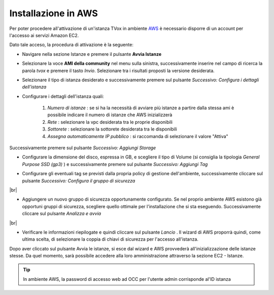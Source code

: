 .. _AWS: https://aws.amazon.com/it/

====================
Installazione in AWS
====================

Per poter procedere all'attivazione di un'istanza TVox in ambiente `AWS`_ è necessario disporre di un account per l'accesso ai servizi Amazon EC2.

Dato tale acceso, la procedura di attivazione è la seguente:

* Navigare nella sezione Istanze e premere il pulsante  **Avvia Istanze** 

.. image:: /images/TVOX/GuidaIntroduttivaTVox/InstallazioneAttivazione/InstallazioneAWS/avvia_istanze.png

* Selezionare la voce  **AMI della community** nel menu sulla sinistra, successivamente inserire nel campo di ricerca la parola  *tvox* e premere il tasto  *Invio*. Selezionare tra i risultati proposti la versione desiderata.

.. image:: /images/TVOX/GuidaIntroduttivaTVox/InstallazioneAttivazione/InstallazioneAWS/scelta_ami.PNG

* Selezionare il tipo di istanza desiderato e successivamente premere sul pulsante *Successivo: Configura i dettagli dell'istanza*

.. image:: /images/TVOX/GuidaIntroduttivaTVox/InstallazioneAttivazione/InstallazioneAWS/scelta_istanza.png

* Configurare i dettagli dell'istanza quali:
  
   1.  *Numero di istanze* : se si ha la necessità di avviare più istanze a partire dalla stessa ami è possibile indicare il numero di istanze che AWS inizializzerà
   2.  *Rete* : selezionare la vpc desiderata tra le proprie disponibili
   3.  *Sottorete* : selezionare la sottorete desiderata tra le disponibili
   4.  *Assegna automaticamente IP pubblico* : si raccomanda di selezionare il valore "Attiva"
   
Successivamente premere sul pulsante *Successivo: Aggiungi Storage*

.. image:: /images/TVOX/GuidaIntroduttivaTVox/InstallazioneAttivazione/InstallazioneAWS/configura_istanza.png

* Configurare la dimensione del disco, espressa in GB, e scegliere il tipo di Volume (si consiglia la tipologia  *General Purpose SSD (gp3)*  ) e successivamente premere sul pulsante  *Successivo: Aggiungi Tag* 

.. image:: /images/TVOX/GuidaIntroduttivaTVox/InstallazioneAttivazione/InstallazioneAWS/aggiunta_storage.PNG

* Configurare gli eventuali tag se previsti dalla propria policy di gestione dell'ambiente, successivamente cliccare sul pulsante  *Successivo: Configura il gruppo di sicurezza* 
|br| 

* Aggiungere un nuovo gruppo di sicurezza opportunamente configurato. Se nel proprio ambiente AWS esistono già opportuni gruppi di sicurezza, scegliere quello ottimale per l'installazione che si sta eseguendo. Successivamente cliccare sul pulsante  *Analizza e avvia* 
|br| 

* Verificare le informazioni riepilogate e quindi cliccare sul pulsante  *Lancio* . Il wizard di AWS proporrà quindi, come ultima scelta, di selezionare la coppia di chiavi di sicurezza per l'accesso all'istanza.

.. image:: /images/TVOX/GuidaIntroduttivaTVox/InstallazioneAttivazione/InstallazioneAWS/coppia_chiavi.PNG


Dopo aver cliccato sul pulsante Avvia le istanze, si esce dal wizard e AWS provvederà all'inizializzazione delle istanze stesse. Da quel momento, sarà possibile accedere alla loro amministrazione attraverso la sezione EC2 - Istanze.


.. tip:: In ambiente AWS, la password di accesso web ad OCC per l'utente admin corrisponde al'ID istanza 

